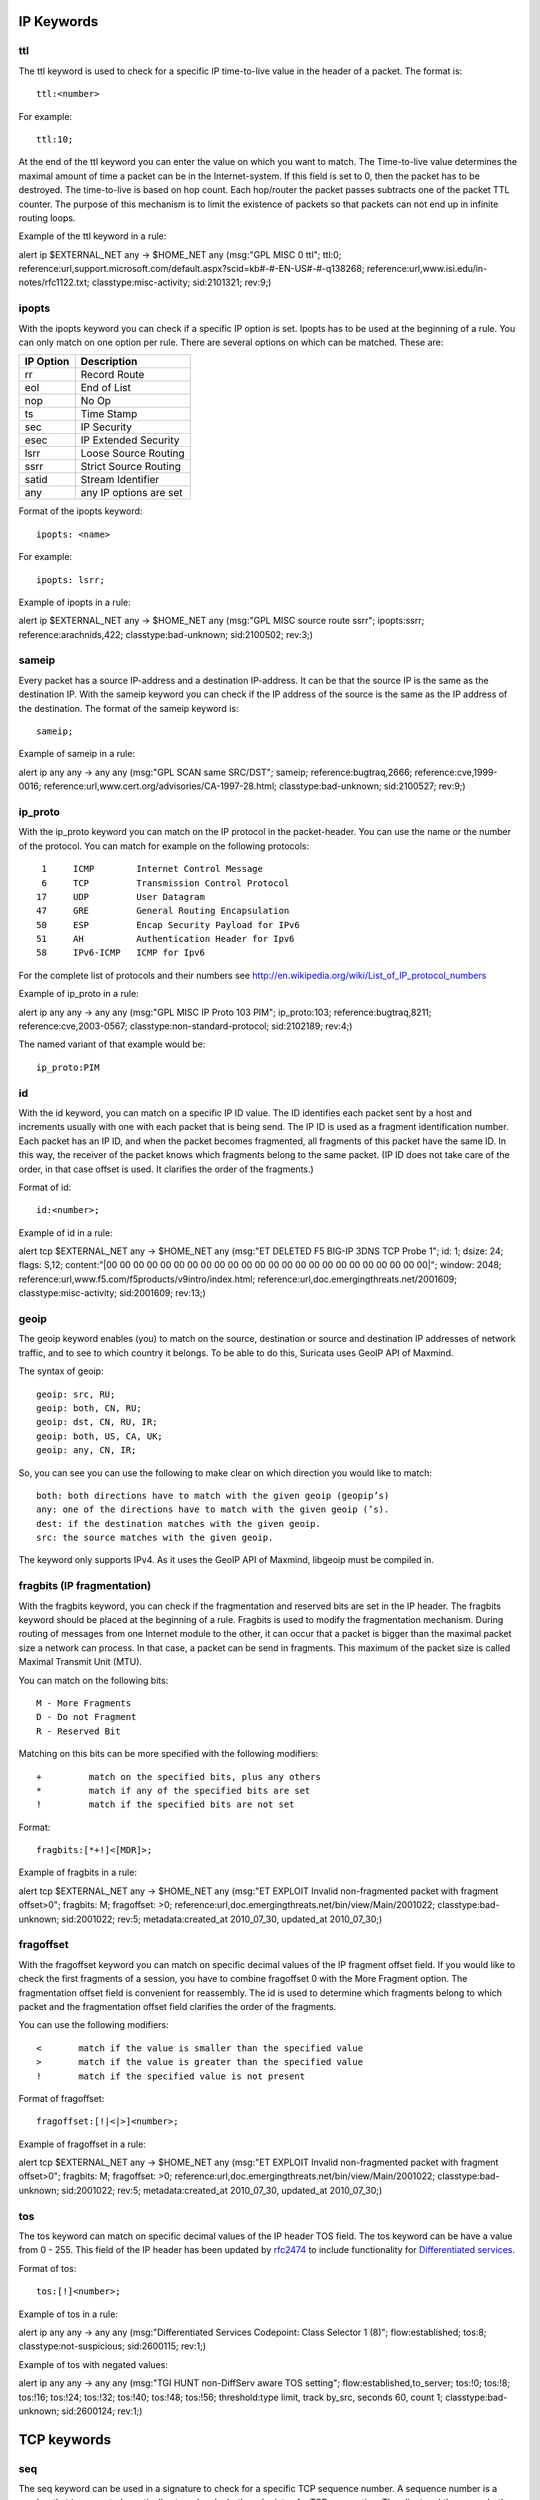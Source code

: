 
.. role:: example-rule-emphasis

IP Keywords
-----------

ttl
^^^

The ttl keyword is used to check for a specific IP time-to-live value
in the header of a packet. The format is::

  ttl:<number>

For example::

  ttl:10;

At the end of the ttl keyword you can enter the value on which you
want to match.  The Time-to-live value determines the maximal amount
of time a packet can be in the Internet-system. If this field is set
to 0, then the packet has to be destroyed. The time-to-live is based
on hop count. Each hop/router the packet passes subtracts one of the
packet TTL counter. The purpose of this mechanism is to limit the
existence of packets so that packets can not end up in infinite
routing loops.

Example of the ttl keyword in a rule:

.. container:: example-rule

    alert ip $EXTERNAL_NET any -> $HOME_NET any (msg:"GPL MISC 0 ttl"; :example-rule-emphasis:`ttl:0;` reference:url,support.microsoft.com/default.aspx?scid=kb#-#-EN-US#-#-q138268; reference:url,www.isi.edu/in-notes/rfc1122.txt; classtype:misc-activity; sid:2101321; rev:9;)

ipopts
^^^^^^
With the ipopts keyword you can check if a specific IP option is
set. Ipopts has to be used at the beginning of a rule. You can only
match on one option per rule. There are several options on which can
be matched. These are:

=========  =============================
IP Option  Description
=========  =============================
rr         Record Route
eol        End of List
nop        No Op
ts         Time Stamp
sec        IP Security
esec       IP Extended Security
lsrr       Loose Source Routing
ssrr       Strict Source Routing
satid      Stream Identifier
any        any IP options are set
=========  =============================

Format of the ipopts keyword::

  ipopts: <name>

For example::

  ipopts: lsrr;

Example of ipopts in a rule:

.. container:: example-rule

    alert ip $EXTERNAL_NET any -> $HOME_NET any (msg:"GPL MISC source route ssrr"; :example-rule-emphasis:`ipopts:ssrr;` reference:arachnids,422; classtype:bad-unknown; sid:2100502; rev:3;)

sameip
^^^^^^

Every packet has a source IP-address and a destination IP-address. It
can be that the source IP is the same as the destination IP.  With the
sameip keyword you can check if the IP address of the source is the
same as the IP address of the destination. The format of the sameip
keyword is::

  sameip;

Example of sameip in a rule:

.. container:: example-rule

    alert ip any any -> any any (msg:"GPL SCAN same SRC/DST"; :example-rule-emphasis:`sameip;` reference:bugtraq,2666; reference:cve,1999-0016; reference:url,www.cert.org/advisories/CA-1997-28.html; classtype:bad-unknown; sid:2100527; rev:9;)

ip_proto
^^^^^^^^
With the ip_proto keyword you can match on the IP protocol in the
packet-header. You can use the name or the number of the protocol.
You can match for example on the following protocols::

   1     ICMP        Internet Control Message
   6     TCP         Transmission Control Protocol
  17     UDP         User Datagram
  47     GRE         General Routing Encapsulation
  50     ESP         Encap Security Payload for IPv6
  51     AH          Authentication Header for Ipv6
  58     IPv6-ICMP   ICMP for Ipv6

For the complete list of protocols and their numbers see
http://en.wikipedia.org/wiki/List_of_IP_protocol_numbers

Example of ip_proto in a rule:

.. container:: example-rule

    alert ip any any -> any any (msg:"GPL MISC IP Proto 103 PIM"; :example-rule-emphasis:`ip_proto:103;` reference:bugtraq,8211; reference:cve,2003-0567; classtype:non-standard-protocol; sid:2102189; rev:4;)

The named variant of that example would be::

    ip_proto:PIM

id
^^

With the id keyword, you can match on a specific IP ID value.  The ID
identifies each packet sent by a host and increments usually with one
with each packet that is being send. The IP ID is used as a fragment
identification number. Each packet has an IP ID, and when the packet
becomes fragmented, all fragments of this packet have the same ID. In
this way, the receiver of the packet knows which fragments belong to
the same packet. (IP ID does not take care of the order, in that case
offset is used. It clarifies the order of the fragments.)

Format of id::

  id:<number>;

Example of id in a rule:

.. container:: example-rule

    alert tcp $EXTERNAL_NET any -> $HOME_NET any (msg:"ET DELETED F5 BIG-IP 3DNS TCP Probe 1"; :example-rule-emphasis:`id: 1;` dsize: 24; flags: S,12; content:"\|00 00 00 00 00 00 00 00 00 00 00 00 00 00 00 00 00 00 00 00 00 00 00 00\|"; window: 2048; reference:url,www.f5.com/f5products/v9intro/index.html; reference:url,doc.emergingthreats.net/2001609; classtype:misc-activity; sid:2001609; rev:13;)

geoip
^^^^^
The geoip keyword enables (you) to match on the source, destination or
source and destination IP addresses of network traffic, and to see to
which country it belongs. To be able to do this, Suricata uses GeoIP
API of Maxmind.

The syntax of geoip::

  geoip: src, RU;
  geoip: both, CN, RU;
  geoip: dst, CN, RU, IR;
  geoip: both, US, CA, UK;
  geoip: any, CN, IR;

So, you can see you can use the following to make clear on which
direction you would like to match::

  both: both directions have to match with the given geoip (geopip’s)
  any: one of the directions have to match with the given geoip (’s).
  dest: if the destination matches with the given geoip.
  src: the source matches with the given geoip.

The keyword only supports IPv4. As it uses the GeoIP API of Maxmind,
libgeoip must be compiled in.

fragbits (IP fragmentation)
^^^^^^^^^^^^^^^^^^^^^^^^^^^

With the fragbits keyword, you can check if the fragmentation and
reserved bits are set in the IP header. The fragbits keyword should be
placed at the beginning of a rule. Fragbits is used to modify the
fragmentation mechanism. During routing of messages from one Internet
module to the other, it can occur that a packet is bigger than the
maximal packet size a network can process. In that case, a packet can
be send in fragments. This maximum of the packet size is called
Maximal Transmit Unit (MTU).

You can match on the following bits::

  M - More Fragments
  D - Do not Fragment
  R - Reserved Bit

Matching on this bits can be more specified with the following
modifiers::

  +         match on the specified bits, plus any others
  *         match if any of the specified bits are set
  !         match if the specified bits are not set

Format::

  fragbits:[*+!]<[MDR]>;

Example of fragbits in a rule:

.. container:: example-rule

   alert tcp $EXTERNAL_NET any -> $HOME_NET any (msg:"ET EXPLOIT Invalid non-fragmented packet with fragment offset>0"; :example-rule-emphasis:`fragbits: M;` fragoffset: >0; reference:url,doc.emergingthreats.net/bin/view/Main/2001022; classtype:bad-unknown; sid:2001022; rev:5; metadata:created_at 2010_07_30, updated_at 2010_07_30;)

fragoffset
^^^^^^^^^^

With the fragoffset keyword you can match on specific decimal values
of the IP fragment offset field. If you would like to check the first
fragments of a session, you have to combine fragoffset 0 with the More
Fragment option. The fragmentation offset field is convenient for
reassembly. The id is used to determine which fragments belong to
which packet and the fragmentation offset field clarifies the order of
the fragments.

You can use the following modifiers::

  <       match if the value is smaller than the specified value
  >       match if the value is greater than the specified value
  !       match if the specified value is not present

Format of fragoffset::

  fragoffset:[!|<|>]<number>;

Example of fragoffset in a rule:

.. container:: example-rule

   alert tcp $EXTERNAL_NET any -> $HOME_NET any (msg:"ET EXPLOIT Invalid non-fragmented packet with fragment offset>0"; fragbits: M; :example-rule-emphasis:`fragoffset: >0;` reference:url,doc.emergingthreats.net/bin/view/Main/2001022; classtype:bad-unknown; sid:2001022; rev:5; metadata:created_at 2010_07_30, updated_at 2010_07_30;)

tos
^^^

The tos keyword can match on specific decimal values of the IP header TOS
field. The tos keyword can be have a value from 0 - 255. This field of the
IP header has been updated by `rfc2474 <https://tools.ietf.org/html/rfc2474>`_
to include functionality for
`Differentiated services <https://en.wikipedia.org/wiki/Differentiated_services>`_.

Format of tos::

  tos:[!]<number>;

Example of tos in a rule:

.. container:: example-rule

    alert ip any any -> any any (msg:"Differentiated Services Codepoint: Class Selector 1 (8)"; flow:established; :example-rule-emphasis:`tos:8;` classtype:not-suspicious; sid:2600115; rev:1;)

Example of tos with negated values:

.. container:: example-rule

    alert ip any any -> any any (msg:"TGI HUNT non-DiffServ aware TOS setting"; flow:established,to_server; :example-rule-emphasis:`tos:!0; tos:!8; tos:!16; tos:!24; tos:!32; tos:!40; tos:!48; tos:!56;` threshold:type limit, track by_src, seconds 60, count 1; classtype:bad-unknown; sid:2600124; rev:1;)


TCP keywords
------------

seq
^^^
The seq keyword can be used in a signature to check for a specific TCP
sequence number. A sequence number is a number that is generated
practically at random by both endpoints of a TCP-connection. The
client and the server both create a sequence number, which increases
with one with every byte that they send. So this sequence number is
different for both sides. This sequence number has to be acknowledged
by both sides of the connection. Through sequence numbers, TCP
handles acknowledgement, order and retransmission. Its number
increases with every data-byte the sender has send. The seq helps
keeping track of to what place in a data-stream a byte belongs. If the
SYN flag is set at 1, than the sequence number of the first byte of
the data is this number plus 1 (so, 2).

Example::

  seq:0;

Example of seq in a signature:

.. container:: example-rule

    alert tcp $EXTERNAL_NET any -> $HOME_NET any (msg:"GPL SCAN NULL"; flow:stateless; ack:0; flags:0; :example-rule-emphasis:`seq:0;` reference:arachnids,4; classtype:attempted-recon; sid:2100623; rev:7;)

Example of seq in a packet (Wireshark):

.. image:: header-keywords/Wireshark_seq.png


ack
^^^

The ack is the acknowledgement of the receipt of all previous
(data)-bytes send by the other side of the TCP-connection. In most
occasions every packet of a TCP connection has an ACK flag after the
first SYN and a ack-number which increases with the receipt of every
new data-byte. The ack keyword can be used in a signature to check
for a specific TCP acknowledgement number.

Format of ack::

  ack:1;

Example of ack in a signature:

.. container:: example-rule

    alert tcp $EXTERNAL_NET any -> $HOME_NET any (msg:"GPL SCAN NULL"; flow:stateless; :example-rule-emphasis:`ack:0;` flags:0; seq:0; reference:arachnids,4; classtype:attempted-recon; sid:2100623; rev:7;)

Example of ack in a packet (Wireshark):

.. image:: header-keywords/Wireshark_ack.png

window
^^^^^^

The window keyword is used to check for a specific TCP window size.
The TCP window size is a mechanism that has control of the
data-flow. The window is set by the receiver (receiver advertised
window size) and indicates the amount of bytes that can be
received. This amount of data has to be acknowledged by the receiver
first, before the sender can send the same amount of new data. This
mechanism is used to prevent the receiver from being overflowed by
data. The value of the window size is limited and can be 2 to 65.535
bytes. To make more use of your bandwidth you can use a bigger
TCP-window.

The format of the window keyword::

  window:[!]<number>;

Example of window in a rule:

.. container:: example-rule

    alert tcp $EXTERNAL_NET any -> $HOME_NET any (msg:"GPL DELETED typot trojan traffic"; flow:stateless; flags:S,12; :example-rule-emphasis:`window:55808;` reference:mcafee,100406; classtype:trojan-activity; sid:2182; rev:8;)

ICMP keywords
-------------

ICMP (Internet Control Message Protocol) is a part of IP. IP at itself
is not reliable when it comes to delivering data (datagram). ICMP
gives feedback in case problems occur. It does not prevent problems
from happening, but helps in understanding what went wrong and
where. If reliability is necessary, protocols that use IP have to take
care of reliability themselves. In different situations ICMP messages
will be send. For instance when the destination is unreachable, if
there is not enough buffer-capacity to forward the data, or when a
datagram is send fragmented when it should not be, etcetera. More can
be found in the list with message-types.

There are four important contents of a ICMP message on which can be
matched with corresponding ICMP-keywords. These are: the type, the
code, the id and the sequence of a message.

itype
^^^^^

The itype keyword is for matching on a specific ICMP type (number).
ICMP has several kinds of messages and uses codes to clarify those
messages. The different messages are distinct by different names, but
more important by numeric values. For more information see the table
with message-types and codes.

The format of the itype keyword::

  itype:min<>max;
  itype:[<|>]<number>;

Example
This example looks for an ICMP type greater than 10::

  itype:>10;

Example of the itype keyword in a signature:

.. container:: example-rule

    alert icmp $EXTERNAL_NET any -> $HOME_NET any (msg:"GPL SCAN Broadscan Smurf Scanner"; dsize:4; icmp_id:0; icmp_seq:0; :example-rule-emphasis:`itype:8;` classtype:attempted-recon; sid:2100478; rev:4;)

The following lists all ICMP types known at the time of writing. A recent table can be found `at the website of IANA <https://www.iana.org/assignments/icmp-parameters/icmp-parameters.xhtml>`_

==========  ==========================================================
ICMP Type   Name
==========  ==========================================================
0           Echo Reply
3           Destination Unreachable
4           Source Quench
5           Redirect
6           Alternate Host Address
8           Echo
9           Router Advertisement
10          Router Solicitation
11          Time Exceeded
12          Parameter Problem
13          Timestamp
14          Timestamp Reply
15          Information Request
16          Information Reply
17          Address Mask Request
18          Address Mask Reply
30          Traceroute
31          Datagram Conversion Error
32          Mobile Host Redirect
33          IPv6 Where-Are-You
34          IPv6 I-Am-Here
35          Mobile Registration Request
36          Mobile Registration Reply
37          Domain Name Request
38          Domain Name Reply
39          SKIP
40          Photuris
41          Experimental mobility protocols such as Seamoby
==========  ==========================================================

icode
^^^^^

With the icode keyword you can match on a specific ICMP code.  The
code of a ICMP message clarifies the message. Together with the
ICMP-type it indicates with what kind of problem you are dealing with.
A code has a different purpose with every ICMP-type.

The format of the icode keyword::

  icode:min<>max;
  icode:[<|>]<number>;

Example:
This example looks for an ICMP code greater than 5::

  icode:>5;

Example of the icode keyword in a rule:

.. container:: example-rule

    alert icmp $HOME_NET any -> $EXTERNAL_NET any (msg:"GPL MISC Time-To-Live Exceeded in Transit"; :example-rule-emphasis:`icode:0;` itype:11; classtype:misc-activity; sid:2100449; rev:7;)

The following lists the meaning of all ICMP types. When a code is not listed,
only type 0 is defined and has the meaning of the ICMP code, in the table above.
A recent table can be found `at the website of IANA <https://www.iana.org/assignments/icmp-parameters/icmp-parameters.xhtml>`_

==========  ==========  =========================================================================
ICMP Code   ICMP Type   Description
==========  ==========  =========================================================================
3           - 0         - Net Unreachable
            - 1         - Host Unreachable
            - 2         - Protocol Unreachable
            - 3         - Port Unreachable
            - 4         - Fragmentation Needed and Don't Fragment was Set
            - 5         - Source Route Failed
            - 6         - Destination Network Unknown
            - 7         - Destination Host Unknown
            - 8         - Source Host Isolated
            - 9         - Communication with Destination Network is Administratively Prohibited
            - 10        - Communication with Destination Host is Administratively Prohibited
            - 11        - Destination Network Unreachable for Type of Service
            - 12        - Destination Host Unreachable for Type of Service
            - 13        - Communication Administratively Prohibited
            - 14        - Host Precedence Violation
            - 15        - Precedence cutoff in effect
5           - 0         - Redirect Datagram for the Network (or subnet)
            - 1         - Redirect Datagram for the Host
            - 2         - Redirect Datagram for the Type of Service and Network
            - 3         - Redirect Datagram for the Type of Service and Host
9           - 0         - Normal router advertisement
            - 16        - Doest not route common traffic
11          - 0         - Time to Live exceeded in Transit
            - 1         - Fragment Reassembly Time Exceeded
12          - 0         - Pointer indicates the error
            - 1         - Missing a Required Option
            - 2         - Bad Length
40          - 0         - Bad SPI
            - 1         - Authentication Failed
            - 2         - Decompression Failed
            - 3         - Decryption Failed
            - 4         - Need Authentication
            - 5         - Need Authorization
==========  ==========  =========================================================================


icmp_id
^^^^^^^

With the icmp_id keyword you can match on specific ICMP id-values.
Every ICMP-packet gets an id when it is being send. At the moment the
receiver has received the packet, it will send a reply using the same
id so the sender will recognize it and connects it with the correct
ICMP-request.

Format of the icmp_id keyword::

  icmp_id:<number>;

Example:
This example looks for an ICMP ID of 0::

  icmp_id:0;

Example of the icmp_id keyword in a rule:

.. container:: example-rule

    alert icmp $EXTERNAL_NET any -> $HOME_NET any (msg:"GPL SCAN Broadscan Smurf Scanner"; dsize:4; :example-rule-emphasis:`icmp_id:0;` icmp_seq:0; itype:8; classtype:attempted-recon; sid:2100478; rev:4;)

icmp_seq
^^^^^^^^

You can use the icmp_seq keyword to check for a ICMP sequence number.
ICMP messages all have sequence numbers. This can be useful (together
with the id) for checking which reply message belongs to which request
message.

Format of the icmp_seq keyword::

  icmp_seq:<number>;

Example:
This example looks for an ICMP Sequence of 0::

  icmp_seq:0;

Example of icmp_seq in a rule:

.. container:: example-rule

    alert icmp $EXTERNAL_NET any -> $HOME_NET any (msg:"GPL SCAN Broadscan Smurf Scanner"; dsize:4; icmp_id:0; :example-rule-emphasis:`icmp_seq:0;` itype:8; classtype:attempted-recon; sid:2100478; rev:4;)
